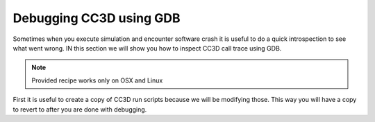 Debugging CC3D using GDB
========================

Sometimes when you execute simulation and encounter software crash it is useful to do a quick
introspection to see what went wrong. IN this section we will show you how to inspect CC3D call trace
using GDB.

.. note::

    Provided recipe works only on OSX and Linux

First it is useful to create a copy of CC3D run scripts because we will be modifying those. This way
you will have a copy to revert to after you are done with debugging.


